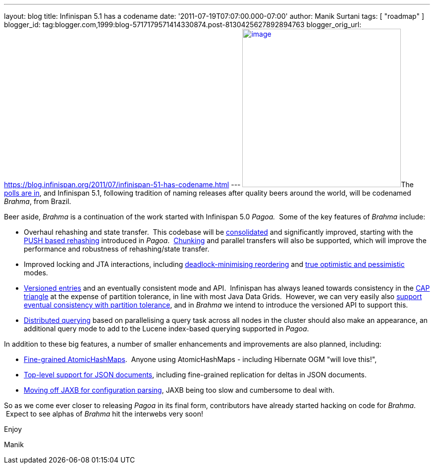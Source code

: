 ---
layout: blog
title: Infinispan 5.1 has a codename
date: '2011-07-19T07:07:00.000-07:00'
author: Manik Surtani
tags: [ "roadmap" ]
blogger_id: tag:blogger.com,1999:blog-5717179571414330874.post-8130425627892894763
blogger_orig_url: https://blog.infinispan.org/2011/07/infinispan-51-has-codename.html
---
http://www.restaurantetendapaulista.com.br/sistema/image/cache/brahma-500x500.jpg[image:http://www.restaurantetendapaulista.com.br/sistema/image/cache/brahma-500x500.jpg[image,width=320,height=320]]The
http://community.jboss.org/polls/1074[polls are in], and Infinispan 5.1,
following tradition of naming releases after quality beers around the
world, will be codenamed _Brahma_, from Brazil.

Beer aside, _Brahma_ is a continuation of the work started with
Infinispan 5.0 _Pagoa._  Some of the key features of _Brahma_ include:

* Overhaul rehashing and state transfer.  This codebase will be
https://issues.jboss.org/browse/ISPN-1194[consolidated] and
significantly improved, starting with the
https://issues.jboss.org/browse/ISPN-1000[PUSH based rehashing]
introduced in _Pagoa_.
 https://issues.jboss.org/browse/ISPN-284[Chunking] and parallel
transfers will also be supported, which will improve the performance and
robustness of rehashing/state transfer.
* Improved locking and JTA interactions, including
https://issues.jboss.org/browse/ISPN-1132[deadlock-minimising
reordering] and https://issues.jboss.org/browse/ISPN-61[true optimistic
and pessimistic] modes.
* https://issues.jboss.org/browse/ISPN-1116[Versioned entries] and an
eventually consistent mode and API.  Infinispan has always leaned
towards consistency in the
http://www.julianbrowne.com/article/viewer/brewers-cap-theorem[CAP
triangle] at the expense of partition tolerance, in line with most Java
Data Grids.  However, we can very easily also
https://issues.jboss.org/browse/ISPN-999[support eventual consistency
with partition tolerance], and in _Brahma_ we intend to introduce the
versioned API to support this.
* https://issues.jboss.org/browse/ISPN-200[Distributed querying] based
on parallelising a query task across all nodes in the cluster should
also make an appearance, an additional query mode to add to the Lucene
index-based querying supported in _Pagoa_.

In addition to these big features, a number of smaller enhancements and
improvements are also planned, including:

* https://issues.jboss.org/browse/ISPN-1115[Fine-grained
AtomicHashMaps].  Anyone using AtomicHashMaps - including Hibernate OGM
"will love this!",
* https://issues.jboss.org/browse/ISPN-1103[Top-level support for JSON
documents], including fine-grained replication for deltas in JSON
documents.
* https://issues.jboss.org/browse/ISPN-1065[Moving off JAXB for
configuration parsing], JAXB being too slow and cumbersome to deal with.

So as we come ever closer to releasing _Pagoa_ in its final form,
contributors have already started hacking on code for _Brahma_.  Expect
to see alphas of _Brahma_ hit the interwebs very soon!



Enjoy

Manik
